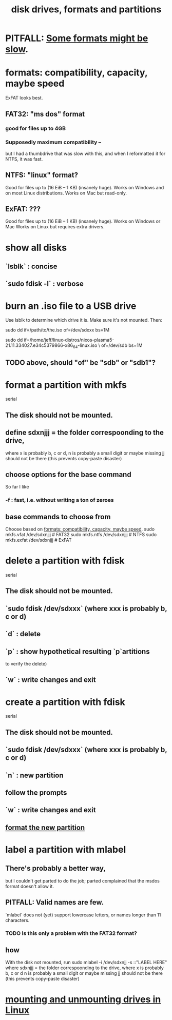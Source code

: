 :PROPERTIES:
:ID:       e9b1996a-67d3-40a6-b971-8c03e54a1724
:END:
#+title: disk drives, formats and partitions
* PITFALL: [[id:5971a46e-00fa-4a25-8a75-328baf0d34be][Some formats might be slow]].
* formats: compatibility, capacity, maybe speed
  :PROPERTIES:
  :ID:       8285b7f2-ce8d-4601-9f0a-5c95a11223e4
  :END:
  ExFAT looks best.
** FAT32: "ms dos" format
*** good for files up to 4GB
*** Supposedly maximum compatibility --
    :PROPERTIES:
    :ID:       5971a46e-00fa-4a25-8a75-328baf0d34be
    :END:
    but I had a thumbdrive that was slow with this,
    and when I reformatted it for NTFS, it was fast.
** NTFS: "linux" format?
   Good for files up to (16 EiB – 1 KB) (insanely huge).
   Works on Windows and on most Linux distributions.
   Works on Mac but read-only.
** ExFAT: ???
   Good for files up to (16 EiB – 1 KB) (insanely huge).
   Works on Windows or Mac
   Works on Linux but requires extra drivers.
* show all disks
** `lsblk`         : concise
** `sudo fdisk -l` : verbose
* burn an .iso file to a USB drive
  :PROPERTIES:
  :ID:       a8356007-6419-441c-80d8-97776cc64c08
  :END:
  Use lsblk to determine which drive it is.
  Make sure it's not mounted.
  Then:
    # PITFALL: This won't work, because sdxxx does not exist.
    # Put something sensible there (see above).
    sudo dd if=/path/to/the.iso of=/dev/sdxxx bs=1M

  sudo dd if=/home/jeff/linux-distros/nixos-plasma5-21.11.334027.e34c5379866-x86_64-linux.iso \
          of=/dev/sdb bs=1M
** TODO above, should "of" be "sdb" or "sdb1"?
* format a partition with mkfs
  :PROPERTIES:
  :ID:       4953e1db-1fd6-4b62-b454-617de86117e5
  :END:
  serial
** The disk should not be mounted.
** define sdxnjjj = the folder correspoonding to the drive,
   where x is probably b, c or d,
         n is probably a small digit or maybe missing
         jj should not be there (this prevents copy-paste disaster)
** choose options for the base command
   So far I like
*** -f : fast, i.e. without writing a ton of zeroes
** base commands to choose from
   Choose based on [[id:8285b7f2-ce8d-4601-9f0a-5c95a11223e4][formats: compatibility, capacity, maybe speed]].
   sudo mkfs.vfat  /dev/sdxnjjj # FAT32
   sudo mkfs.ntfs  /dev/sdxnjjj # NTFS
   sudo mkfs.exfat /dev/sdxnjjj # ExFAT
* delete a partition with fdisk
  serial
** The disk should not be mounted.
** `sudo fdisk /dev/sdxxx` (where xxx is probably b, c or d)
** `d` : delete
** `p` : show hypothetical resulting `p`artitions
   to verify the delete)
** `w` : write changes and exit
* create a partition with fdisk
  serial
** The disk should not be mounted.
** `sudo fdisk /dev/sdxxx` (where xxx is probably b, c or d)
** `n` : new partition
** follow the prompts
** `w` : write changes and exit
** [[id:4953e1db-1fd6-4b62-b454-617de86117e5][format the new partition]]
* label a partition with mlabel
** There's probably a better way,
   but I couldn't get parted to do the job;
   parted complained that the msdos format doesn't allow it.
** PITFALL: Valid names are few.
   `mlabel` does not (yet) support lowercase letters,
   or names longer than 11 characters.
*** TODO Is this only a problem with the FAT32 format?
** how
   With the disk not mounted, run
     sudo mlabel -i /dev/sdxnjj -s ::"LABEL HERE"
   where sdxnjjj = the folder correspoonding to the drive,
     where x is probably b, c or d
           n is probably a small digit or maybe missing
           jj should not be there (this prevents copy-paste disaster)
* [[id:768c1193-5615-436b-b470-7f0983634b59][mounting and unmounting drives in Linux]]
